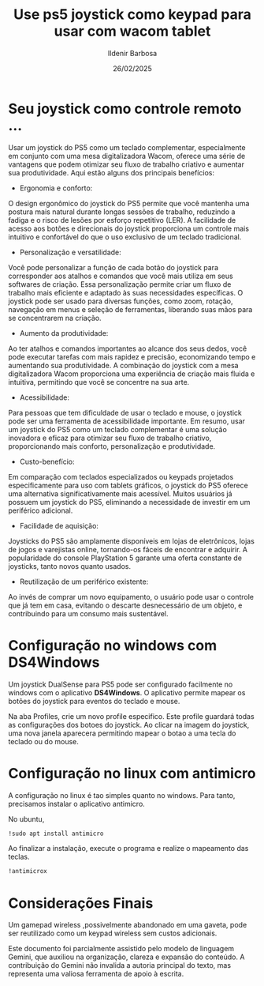 #+TITLE: Use ps5 joystick como keypad para usar com wacom tablet
#+DATE: 26/02/2025
#+AUTHOR: Ildenir Barbosa
#+EMAIL: ildenir+github@googlemail.com
#+DESCRIPTION: Use ps5 joystick como keypad para usar com wacom tablet
#+KEYWORDS: (art cg blender draft)
#+LANGUAGE: pt_BR
#+OPTIONS: num:nil

* Seu joystick como controle remoto ...
Usar um joystick do PS5 como um teclado complementar, especialmente em
conjunto com uma mesa digitalizadora Wacom, oferece uma série de
vantagens que podem otimizar seu fluxo de trabalho criativo e aumentar
sua produtividade. Aqui estão alguns dos principais benefícios:

 - Ergonomia e conforto:
O design ergonômico do joystick do PS5 permite que você mantenha uma
postura mais natural durante longas sessões de trabalho, reduzindo a
fadiga e o risco de lesões por esforço repetitivo (LER).  A facilidade
de acesso aos botões e direcionais do joystick proporciona um controle
mais intuitivo e confortável do que o uso exclusivo de um teclado
tradicional.

 - Personalização e versatilidade:
Você pode personalizar a função de cada botão do joystick para
corresponder aos atalhos e comandos que você mais utiliza em seus
softwares de criação.  Essa personalização permite criar um fluxo de
trabalho mais eficiente e adaptado às suas necessidades específicas.
O joystick pode ser usado para diversas funções, como zoom, rotação,
navegação em menus e seleção de ferramentas, liberando suas mãos para
se concentrarem na criação.

 - Aumento da produtividade:
Ao ter atalhos e comandos importantes ao alcance dos seus dedos, você
pode executar tarefas com mais rapidez e precisão, economizando tempo
e aumentando sua produtividade.  A combinação do joystick com a mesa
digitalizadora Wacom proporciona uma experiência de criação mais
fluida e intuitiva, permitindo que você se concentre na sua arte.

 - Acessibilidade:
Para pessoas que tem dificuldade de usar o teclado e mouse, o joystick
pode ser uma ferramenta de acessibilidade importante.  Em resumo, usar
um joystick do PS5 como um teclado complementar é uma solução
inovadora e eficaz para otimizar seu fluxo de trabalho criativo,
proporcionando mais conforto, personalização e produtividade.

 - Custo-benefício:
Em comparação com teclados especializados ou keypads projetados
especificamente para uso com tablets gráficos, o joystick do PS5
oferece uma alternativa significativamente mais acessível.  Muitos
usuários já possuem um joystick do PS5, eliminando a necessidade de
investir em um periférico adicional.

 - Facilidade de aquisição:
Joysticks do PS5 são amplamente disponíveis em lojas de eletrônicos,
lojas de jogos e varejistas online, tornando-os fáceis de encontrar e
adquirir.  A popularidade do console PlayStation 5 garante uma oferta
constante de joysticks, tanto novos quanto usados.

 - Reutilização de um periférico existente:
Ao invés de comprar um novo equipamento, o usuário pode usar o
controle que já tem em casa, evitando o descarte desnecessário
de um objeto, e contribuindo para um consumo mais sustentável.


* Configuração no windows com DS4Windows
Um joystick DualSense para PS5 pode ser configurado facilmente no
windows com o aplicativo *DS4Windows*.  O aplicativo permite mapear os
botões do joystick para eventos do teclado e mouse.

Na aba Profiles, crie um novo profile especifico. Este profile
guardará todas as configurações dos botoes do joystick. Ao clicar na
imagem do joystick, uma nova janela aparecera permitindo mapear o
botao a uma tecla do teclado ou do mouse.

[[file:~/Projetos/ildenir.github.com/images/2025-02-26 19_38_00-Window.png]]
[[file:~/Projetos/ildenir.github.com/images/2025-02-26 19_38_45-Window.png]]
[[file:~/Projetos/ildenir.github.com/images/2025-02-26 19_39_03-Window.png]]
[[file:~/Projetos/ildenir.github.com/images/2025-02-26 19_39_19-Window.png]]

* Configuração no linux com antimicro
A configuração no linux é tao simples quanto no windows. Para tanto,
precisamos instalar o aplicativo antimicro.

No ubuntu,

#+begin_src bash
  !sudo apt install antimicro
#+end_src

Ao finalizar a instalação, execute o programa e realize o mapeamento
das teclas.

#+begin_src bash
  !antimicrox
#+end_src

[[file:../images/Captura de tela de 2025-02-26 19-58-08.png]]

* Considerações Finais

Um gamepad wireless ,possivelmente abandonado em uma gaveta, pode ser
reutilizado como um keypad wireless sem custos adicionais.

Este documento foi parcialmente assistido pelo modelo de linguagem
Gemini, que auxiliou na organização, clareza e expansão do conteúdo. A
contribuição do Gemini não invalida a autoria principal do texto, mas
representa uma valiosa ferramenta de apoio à escrita.
